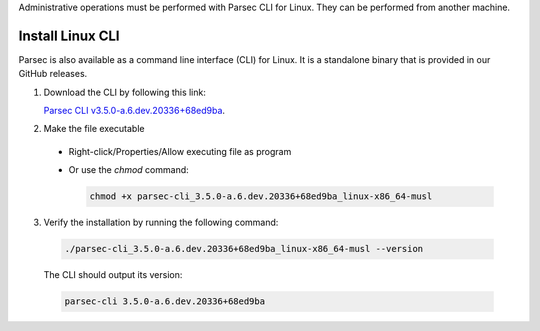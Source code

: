 .. Parsec Cloud (https://parsec.cloud) Copyright (c) BUSL-1.1 2016-present Scille SAS

.. _doc_hosting_install_cli:

Administrative operations must be performed with Parsec CLI for Linux. They can be performed from another machine.

Install Linux CLI
=================

Parsec is also available as a command line interface (CLI) for Linux. It is a standalone binary that is provided in our GitHub releases.

.. _Parsec CLI v3.5.0-a.6.dev.20336+68ed9ba: https://github.com/Scille/parsec-cloud/releases/download/v3.5.0-a.6.dev.20336+68ed9ba/parsec-cli_3.5.0-a.6.dev.20336+68ed9ba_linux-x86_64-musl

1. Download the CLI by following this link:

   `Parsec CLI v3.5.0-a.6.dev.20336+68ed9ba`_.

2. Make the file executable

  - Right-click/Properties/Allow executing file as program
  - Or use the `chmod` command:

    .. code-block:: shell

        chmod +x parsec-cli_3.5.0-a.6.dev.20336+68ed9ba_linux-x86_64-musl

3. Verify the installation by running the following command:

  .. code-block:: shell

      ./parsec-cli_3.5.0-a.6.dev.20336+68ed9ba_linux-x86_64-musl --version

  The CLI should output its version:

  .. code-block::

      parsec-cli 3.5.0-a.6.dev.20336+68ed9ba
